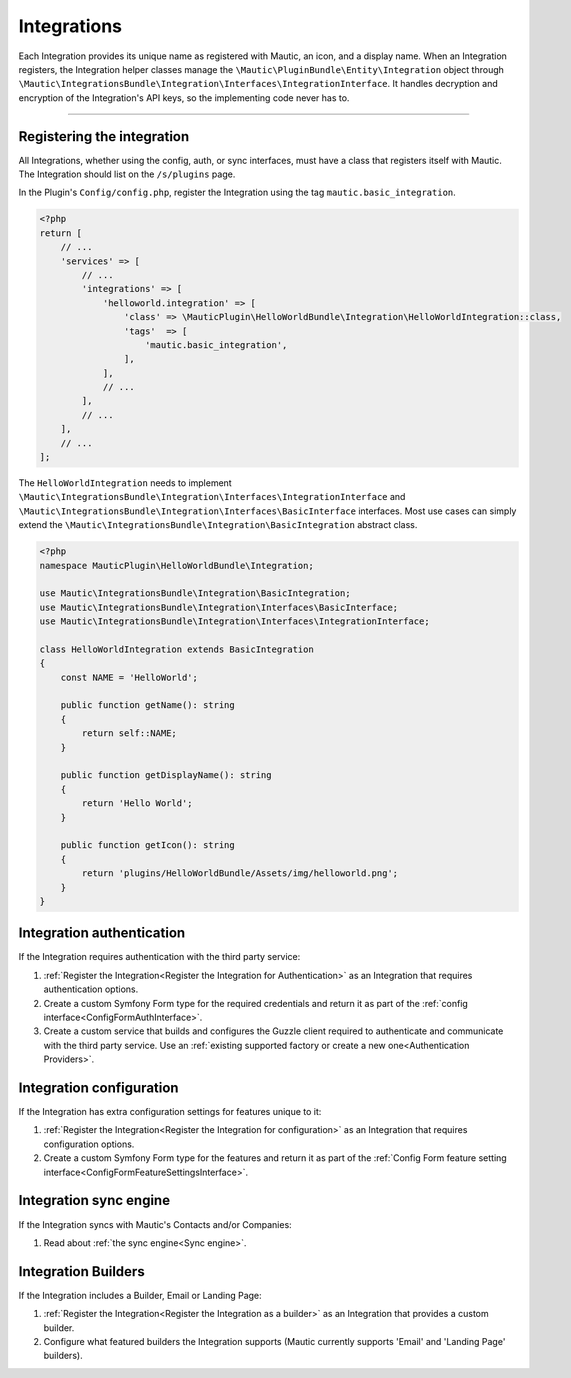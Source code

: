 Integrations
############

Each Integration provides its unique name as registered with Mautic, an icon, and a display name. When an Integration registers, the Integration helper classes manage the ``\Mautic\PluginBundle\Entity\Integration`` object through ``\Mautic\IntegrationsBundle\Integration\Interfaces\IntegrationInterface``. It handles decryption and encryption of the Integration's API keys, so the implementing code never has to.

----

Registering the integration
***************************

All Integrations, whether using the config, auth, or sync interfaces, must have a class that registers itself with Mautic. The Integration should list on the ``/s/plugins`` page.

In the Plugin's ``Config/config.php``, register the Integration using the tag ``mautic.basic_integration``.

.. code-block:: php

    <?php
    return [
        // ...
        'services' => [
            // ...
            'integrations' => [
                'helloworld.integration' => [
                    'class' => \MauticPlugin\HelloWorldBundle\Integration\HelloWorldIntegration::class,
                    'tags'  => [
                        'mautic.basic_integration',
                    ],
                ],
                // ...
            ],
            // ...
        ],
        // ...
    ];

The ``HelloWorldIntegration`` needs to implement ``\Mautic\IntegrationsBundle\Integration\Interfaces\IntegrationInterface`` and ``\Mautic\IntegrationsBundle\Integration\Interfaces\BasicInterface`` interfaces. Most use cases can simply extend the ``\Mautic\IntegrationsBundle\Integration\BasicIntegration`` abstract class.

.. php:class:: \Mautic\IntegrationsBundle\Integration\BasicIntegration

.. php:method:: public function getName(): string;

    :return: Return the Integration's name.
    :returntype: string

.. php:method:: public function getDisplayName(): string;

    :return: Return the Integration's display name.
    :returntype: string

.. php:method:: public function getIcon(): string;

    :return: Get the path to the Integration's icon.
    :returntype: string



.. code-block:: php

    <?php
    namespace MauticPlugin\HelloWorldBundle\Integration;

    use Mautic\IntegrationsBundle\Integration\BasicIntegration;
    use Mautic\IntegrationsBundle\Integration\Interfaces\BasicInterface;
    use Mautic\IntegrationsBundle\Integration\Interfaces\IntegrationInterface;

    class HelloWorldIntegration extends BasicIntegration
    {
        const NAME = 'HelloWorld';

        public function getName(): string
        {
            return self::NAME;
        }

        public function getDisplayName(): string
        {
            return 'Hello World';
        }

        public function getIcon(): string
        {
            return 'plugins/HelloWorldBundle/Assets/img/helloworld.png';
        }
    }


Integration authentication
**************************

If the Integration requires authentication with the third party service:

1. :ref:`Register the Integration<Register the Integration for Authentication>` as an Integration that requires authentication options.
2. Create a custom Symfony Form type for the required credentials and return it as part of the :ref:`config interface<ConfigFormAuthInterface>`.
3. Create a custom service that builds and configures the Guzzle client required to authenticate and communicate with the third party service. Use an :ref:`existing supported factory or create a new one<Authentication Providers>`.

Integration configuration
*************************


If the Integration has extra configuration settings for features unique to it:

1. :ref:`Register the Integration<Register the Integration for configuration>` as an Integration that requires configuration options.
2. Create a custom Symfony Form type for the features and return it as part of the :ref:`Config Form feature setting interface<ConfigFormFeatureSettingsInterface>`.


Integration sync engine
***********************

If the Integration syncs with Mautic's Contacts and/or Companies:

1. Read about :ref:`the sync engine<Sync engine>`.

Integration Builders
********************

If the Integration includes a Builder, Email or Landing Page:

1. :ref:`Register the Integration<Register the Integration as a builder>` as an Integration that provides a custom builder.
2. Configure what featured builders the Integration supports (Mautic currently supports 'Email' and 'Landing Page' builders).
